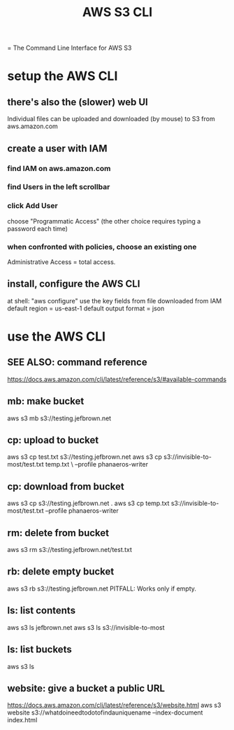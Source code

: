 :PROPERTIES:
:ID:       c5d25204-1e5e-41bc-974d-80aa2d67c870
:END:
#+title: AWS S3 CLI
= The Command Line Interface for AWS S3
* setup the AWS CLI
** there's also the (slower) web UI
   Individual files can be uploaded and downloaded (by mouse)
   to S3 from aws.amazon.com
** create a user with IAM
*** find IAM on aws.amazon.com
*** find Users in the left scrollbar
*** click Add User
    choose "Programmatic Access"
    (the other choice requires typing a password each time)
*** when confronted with policies, choose an existing one
    Administrative Access = total access.
** install, configure the AWS CLI
   at shell: "aws configure"
   use the key fields from file downloaded from IAM
   default region = us-east-1
   default output format = json
* use the AWS CLI
** SEE ALSO: command reference
   https://docs.aws.amazon.com/cli/latest/reference/s3/#available-commands
** mb: make bucket
   aws s3 mb s3://testing.jefbrown.net
** cp: upload to bucket
   aws s3 cp test.txt s3://testing.jefbrown.net
   aws s3 cp s3://invisible-to-most/test.txt temp.txt \
     --profile phanaeros-writer
** cp: download from bucket
   aws s3 cp s3://testing.jefbrown.net .
   aws s3 cp temp.txt s3://invisible-to-most/test.txt --profile phanaeros-writer
** rm: delete from bucket
   aws s3 rm s3://testing.jefbrown.net/test.txt
** rb: delete empty bucket
   aws s3 rb s3://testing.jefbrown.net
   PITFALL: Works only if empty.
** ls: list contents
   aws s3 ls jefbrown.net
   aws s3 ls s3://invisible-to-most
** ls: list buckets
   aws s3 ls
** website: give a bucket a public URL
   :PROPERTIES:
   :ID:       d205ad68-55a4-4610-94ea-1af90680cc6d
   :END:
   https://docs.aws.amazon.com/cli/latest/reference/s3/website.html
   aws s3 website s3://whatdoineedtodotofindauniquename --index-document index.html
